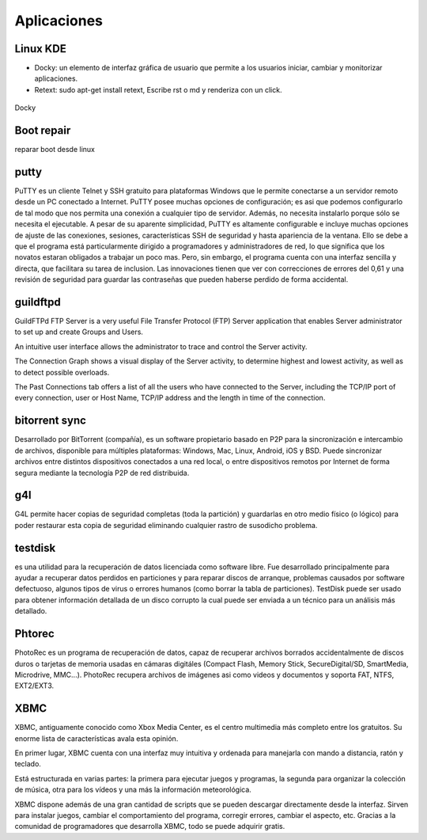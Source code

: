 ============
Aplicaciones
============

---------
Linux KDE
---------

- Docky:  un elemento de interfaz gráfica de usuario que permite a los usuarios iniciar, cambiar y
  monitorizar aplicaciones.
- Retext: sudo apt-get install retext, Escribe rst o md y renderiza con un click.

.. figure:: images/docky.png                                                                                                             
   :scale: 50%                                                                                     
   :align: center                                                                                   
   :alt: Image Docky

   Docky


-----------
Boot repair
-----------

reparar boot desde linux

-----
putty
-----

PuTTY es un cliente Telnet y SSH gratuito para plataformas Windows que le permite conectarse a un servidor remoto desde un PC conectado a Internet. 
PuTTY posee muchas opciones de configuración; es asi que podemos configurarlo de tal modo que nos permita una conexión a cualquier tipo de servidor. Además, no necesita instalarlo porque sólo se necesita el ejecutable. 
A pesar de su aparente simplicidad, PuTTY es altamente configurable e incluye muchas opciones de ajuste de las conexiones, sesiones, características SSH de seguridad y hasta apariencia de la ventana. 
Ello se debe a que el programa está particularmente dirigido a programadores y administradores de red, lo que significa que los novatos estaran obligados a trabajar un poco mas. Pero, sin embargo, el programa cuenta con una interfaz sencilla y directa, que facilitara su tarea de inclusion. 
Las innovaciones tienen que ver con correcciones de errores del 0,61 y una revisión de seguridad para guardar las contraseñas que pueden haberse perdido de forma accidental. 

---------
guildftpd
---------

GuildFTPd FTP Server is a very useful File Transfer Protocol (FTP) Server application that enables Server administrator to set up and create Groups and Users.

An intuitive user interface allows the administrator to trace and control the Server activity.

The Connection Graph shows a visual display of the Server activity, to determine highest and lowest activity, as well as to detect possible overloads.

The Past Connections tab offers a list of all the users who have connected to the Server, including the TCP/IP port of every connection, user or Host Name, TCP/IP address and the length in time of the connection.

--------------
bitorrent sync
--------------

Desarrollado por BitTorrent (compañía), es un software propietario basado en P2P para la sincronización e intercambio de archivos, disponible para múltiples plataformas: Windows, Mac, Linux, Android, iOS y BSD. Puede sincronizar archivos entre distintos dispositivos conectados a una red local, o entre dispositivos remotos por Internet de forma segura mediante la tecnología P2P de red distribuida.

---
g4l
---

G4L permite hacer copias de seguridad completas (toda la partición) y guardarlas en otro medio físico (o lógico) para poder restaurar esta copia de seguridad eliminando cualquier rastro de susodicho problema.

--------
testdisk
--------

es una utilidad para la recuperación de datos licenciada como software libre. Fue desarrollado principalmente para ayudar a recuperar datos perdidos en particiones y para reparar discos de arranque, problemas causados por software defectuoso, algunos tipos de virus o errores humanos (como borrar la tabla de particiones). TestDisk puede ser usado para obtener información detallada de un disco corrupto la cual puede ser enviada a un técnico para un análisis más detallado.

-------
Phtorec
-------

PhotoRec es un programa de recuperación de datos, capaz de recuperar archivos borrados accidentalmente de discos duros o tarjetas de memoria usadas en cámaras digitáles (Compact Flash, Memory Stick, SecureDigital/SD, SmartMedia, Microdrive, MMC...). PhotoRec recupera archivos de imágenes asi como videos y documentos y soporta FAT, NTFS, EXT2/EXT3. 

----
XBMC
----

XBMC, antiguamente conocido como Xbox Media Center, es el centro multimedia más completo entre los gratuitos. Su enorme lista de características avala esta opinión.

En primer lugar, XBMC cuenta con una interfaz muy intuitiva y ordenada para manejarla con mando a distancia, ratón y teclado.

Está estructurada en varias partes: la primera para ejecutar juegos y programas, la segunda para organizar la colección de música, otra para los vídeos y una más la información meteorológica.

XBMC dispone además de una gran cantidad de scripts que se pueden descargar directamente desde la interfaz. Sirven para instalar juegos, cambiar el comportamiento del programa, corregir errores, cambiar el aspecto, etc. Gracias a la comunidad de programadores que desarrolla XBMC, todo se puede adquirir gratis.


